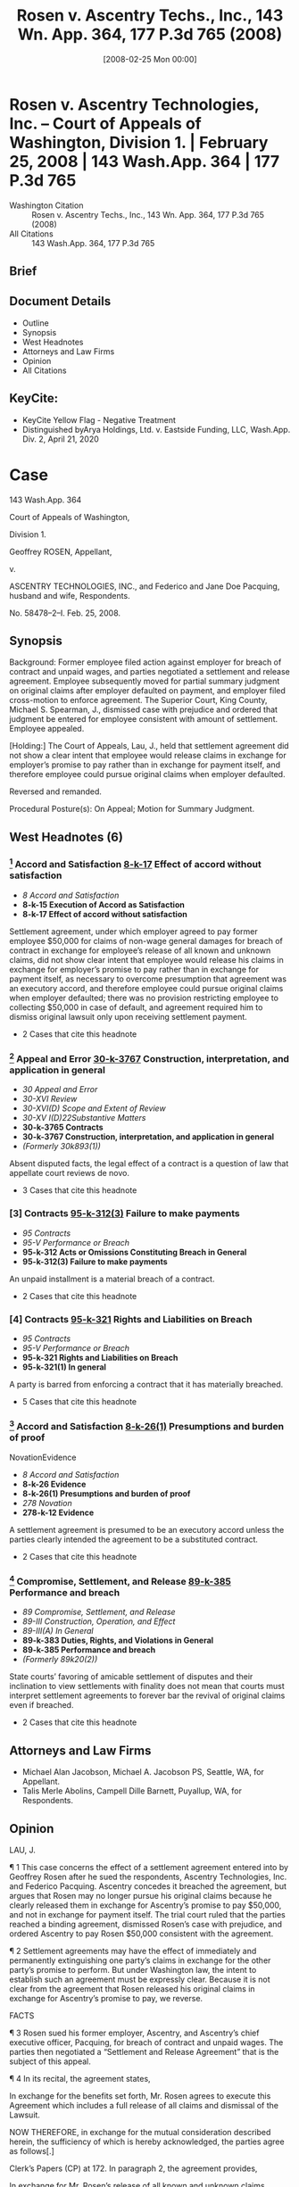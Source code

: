 #+title:      Rosen v. Ascentry Techs., Inc., 143 Wn. App. 364, 177 P.3d 765 (2008)
#+date:       [2008-02-25 Mon 00:00]
#+filetags:   :case:law:
#+identifier: 20080225T000000

* Rosen v. Ascentry Technologies, Inc. -- Court of Appeals of Washington, Division 1. | February 25, 2008 | 143 Wash.App. 364 | 177 P.3d 765

- Washington Citation :: Rosen v. Ascentry Techs., Inc., 143 Wn. App. 364, 177 P.3d 765 (2008)
- All Citations :: 143 Wash.App. 364, 177 P.3d 765

** Brief

** Document Details

- Outline
- Synopsis
- West Headnotes
- Attorneys and Law Firms
- Opinion
- All Citations

** KeyCite:

- KeyCite Yellow Flag - Negative Treatment
- Distinguished byArya Holdings, Ltd. v. Eastside Funding, LLC, Wash.App. Div. 2, April 21, 2020

* Case

                          143 Wash.App. 364

                   Court of Appeals of Washington,

                             Division 1.

                      Geoffrey ROSEN, Appellant,

                                  v.

ASCENTRY TECHNOLOGIES, INC., and Federico and Jane Doe Pacquing, husband and wife, Respondents.

                            No. 58478–2–I.
                            Feb. 25, 2008.
** Synopsis

Background: Former employee filed action against employer for breach of contract and unpaid wages, and parties negotiated a settlement and release agreement. Employee subsequently moved for partial summary judgment on original claims after employer defaulted on payment, and employer filed cross-motion to enforce agreement. The Superior Court, King County, Michael S. Spearman, J., dismissed case with prejudice and ordered that judgment be entered for employee consistent with amount of settlement. Employee appealed.

[Holding:] The Court of Appeals, Lau, J., held that settlement agreement did not show a clear intent that employee would release claims in exchange for employer’s promise to pay rather than in exchange for payment itself, and therefore employee could pursue original claims when employer defaulted.

Reversed and remanded.

Procedural Posture(s): On Appeal; Motion for Summary Judgment.

** West Headnotes (6)

*** [1] Accord and Satisfaction  [[1: 8-k-17][8-k-17]]  Effect of accord without satisfaction

- /8 Accord and Satisfaction/
- *8-k-15 Execution of Accord as Satisfaction*
- *8-k-17 Effect of accord without satisfaction*

Settlement agreement, under which employer agreed to pay former employee $50,000 for claims of non-wage general damages for breach of contract in exchange for employee’s release of all known and unknown claims, did not show clear intent that employee would release his claims in exchange for employer’s promise to pay rather than in exchange for payment itself, as necessary to overcome presumption that agreement was an executory accord, and therefore employee could pursue original claims when employer defaulted; there was no provision restricting employee to collecting $50,000 in case of default, and agreement required him to dismiss original lawsuit only upon receiving settlement payment.

- 2 Cases that cite this headnote

*** [2] Appeal and Error  [[2: 30-k-3767][30-k-3767]]  Construction, interpretation, and application in general

- /30 Appeal and Error/
- /30-XVI Review/
- /30-XVI(D) Scope and Extent of Review/
- /30-XV I(D)22Substantive Matters/
- *30-k-3765 Contracts*
- *30-k-3767 Construction, interpretation, and application in general*
- /(Formerly 30k893(1))/

Absent disputed facts, the legal effect of a contract is a question of law that appellate court reviews de novo.

- 3 Cases that cite this headnote

*** [3] Contracts  [[3: 95-k-312(3)][95-k-312(3)]]  Failure to make payments

- /95 Contracts/
- /95-V Performance or Breach/
- *95-k-312 Acts or Omissions Constituting Breach in General*
- *95-k-312(3) Failure to make payments*

An unpaid installment is a material breach of a contract.

- 2 Cases that cite this headnote

*** [4] Contracts  [[4: 95-k-321][95-k-321]]  Rights and Liabilities on Breach

- /95 Contracts/
- /95-V Performance or Breach/
- *95-k-321 Rights and Liabilities on Breach*
- *95-k-321(1) In general*

A party is barred from enforcing a contract that it has materially breached.

- 5 Cases that cite this headnote

*** [5] Accord and Satisfaction  [[5: 8-k-26(1)][8-k-26(1)]]  Presumptions and burden of proof
NovationEvidence

- /8 Accord and Satisfaction/
- *8-k-26 Evidence*
- *8-k-26(1) Presumptions and burden of proof*
- /278 Novation/
- *278-k-12 Evidence*

A settlement agreement is presumed to be an executory accord unless the parties clearly intended the agreement to be a substituted contract.

- 2 Cases that cite this headnote

*** [6] Compromise, Settlement, and Release  [[6: 89-k-385][89-k-385]]  Performance and breach

- /89 Compromise, Settlement, and Release/
- /89-III Construction, Operation, and Effect/
- /89-III(A) In General/
- *89-k-383 Duties, Rights, and Violations in General*
- *89-k-385 Performance and breach*
- /(Formerly 89k20(2))/

State courts’ favoring of amicable settlement of disputes and their inclination to view settlements with finality does not mean that courts must interpret settlement agreements to forever bar the revival of original claims even if breached.

- 2 Cases that cite this headnote

** Attorneys and Law Firms

- <<**766>> Michael Alan Jacobson, Michael A. Jacobson PS, Seattle, WA, for Appellant.
- Talis Merle Abolins, Campell Dille Barnett, Puyallup, WA, for Respondents.

** Opinion

LAU, J.

<<*366>> ¶ 1 This case concerns the effect of a settlement agreement entered into by Geoffrey Rosen after he sued the respondents, Ascentry Technologies, Inc. and Federico Pacquing. Ascentry concedes it breached the agreement, but argues that Rosen may no longer pursue his original claims because he clearly released them in exchange for Ascentry’s promise to pay $50,000, and not in exchange for payment itself. The trial court ruled that the parties reached a binding agreement, dismissed Rosen’s case with prejudice, and ordered Ascentry to pay Rosen $50,000 consistent with the agreement.

¶ 2 Settlement agreements may have the effect of immediately and permanently extinguishing one party’s claims in exchange for the other party’s promise to perform. But under Washington law, the intent to establish such an agreement must be expressly clear. Because it is not clear from the agreement that Rosen released his original claims in exchange for Ascentry’s promise to pay, we reverse.

FACTS

¶ 3 Rosen sued his former employer, Ascentry, and Ascentry’s chief executive officer, Pacquing, for breach of contract and unpaid wages. The parties then negotiated a “Settlement and Release Agreement” that is the subject of this appeal.

<<*367>> ¶ 4 In its recital, the agreement states,

In exchange for the benefits set forth, Mr. Rosen agrees to execute this Agreement which includes a full release of all claims and dismissal of the Lawsuit.

NOW THEREFORE, in exchange for the mutual consideration described herein, the sufficiency of which is hereby acknowledged, the parties agree as follows[.]

Clerk’s Papers (CP) at 172. In paragraph 2, the agreement provides,

In exchange for Mr. Rosen’s release of all known and unknown claims, Ascentry agrees to pay Mr. Rosen the sum of Fifty Thousand Dollars ($50,000) as payment for disputed claims of non-wage general damages for breach of contract.... The Settlement Payment shall be made in the form of two cashier’s checks payable to the order of “Geoffrey Rosen.” The first check shall be provided to Mr. Rosen on or before Friday, February 18, 2005. The second check shall be provided to Mr. Rosen within two (2) business days of Ascentry finalizing the closing of its acquisition deal and receiving funds from the acquisition, which Ascentry anticipates to be completed by March 1, 2005.

CP at 172. The agreement’s fourth paragraph explains Rosen’s agreement to dismiss his lawsuit after receipt of payment.

Mr. Rosen agrees to dismiss his Lawsuit with Prejudice. Specifically, he agrees to execute and file an Order of Dismissal with Prejudice in a form to be provided by Ascentry within three (3) business days of receipt of the Settlement Payment.

CP at 173.

¶ 5 In paragraph 8, Rosen acknowledges his full opportunity to review and consult with legal counsel before signing the agreement. Paragraph 9 gives him a set period of time to decide whether to sign, and a period of seven days after signing to revoke.

Consideration Period/Revocation. Mr. Rosen acknowledges having been given twenty-one (21) days in which to consider this Agreement and the option to sign it in fewer than 21 days <<*368>> if desired. Any negotiations surrounding the language or terms of this Agreement shall not re-start the 21–day consideration period. Mr. Rosen acknowledges that he may revoke this Agreement within seven (7) days of signing it, by delivering a signed written letter of revocation to Ascentry’s attorney, Lawton H. Humphrey, at Davis Wright Tremaine LLP.

CP at 173.

¶ 6 Pacquing signed a copy of the agreement on February 7, 2005, and Rosen signed <<**767>> a different, but identical, copy on February 11, 2005. The first cashier’s check became due on February 18, 2005, which was also the last day for Rosen to send “a signed written letter” revoking the agreement. CP at 173

¶ 7 Ascentry did not pay Rosen, and Rosen did not seek to have his original lawsuit dismissed. A little over one year after the first payment was due, Rosen sent Ascentry a letter revoking the agreement. Shortly after sending the letter, he moved for partial summary judgment, arguing that the agreement was void because, among other reasons, Ascentry “never paid the consideration specified in the agreement.” CP at 79.

¶ 8 Ascentry filed a cross-motion to enforce the agreement. The court ruled that “the parties reached a binding settlement,” dismissed the case with prejudice, and ordered that judgment be entered for Rosen against Ascentry “in the amount of $50,000 consistent with the settlement agreement.” CP at 355. Rosen moved for reconsideration twice, and the court denied both motions. Rosen appeals.

ANALYSIS

[1] <<1: 8-k-17>> ¶ 9 Rosen contends that in light of Ascentry’s failure to pay, the settlement agreement is unenforceable by Ascentry and he should be allowed to pursue his original claims. Ascentry acknowledges it breached the agreement, but argues that Rosen may no longer pursue his original claims because he released them in exchange for Ascentry’s promise to pay $50,000—not in exchange for payment itself. We <<*369>> conclude that the court erred when it dismissed the case and limited Rosen’s remedy to a judgment of $50,000.

[2] <<2: 30-k-3767>> [3] <<3: 95-k-312(3)>> [4] <<4: 95-k-321>> ¶ 10 “Absent disputed facts, the legal effect of a contract is a question of law that we review de novo.” Keystone Masonry v. Garco Constr., 135 Wash.App. 927, 932, 147 P.3d 610 (2006). Here, there are no disputed facts because Ascentry concedes that it breached the agreement by failing to pay Rosen. An unpaid installment is a material breach. See Jacks v. Blazer, 39 Wash.2d 277, 286, 235 P.2d 187 (1951) (“[F]ailure to make ... payment ... was a breach of the contract, so material in nature that it operated as a discharge of it.”). A party is barred from enforcing a contract that it has materially breached. Bailie Communications, Ltd. v. Trend Bus. Sys., 53 Wash.App. 77, 81, 765 P.2d 339 (1988) (“ ‘A material failure by one party gives the other party the right to withhold further performance’.... The breaching party has a reasonable time to cure, after which the injured party may either sue for total breach or rescind and obtain restitution.”) (quoting RESTATEMENT (SECOND) OF CONTRACTS § 241 cmt. e (1981)). Thus, Ascentry was not entitled to enforce the settlement agreement because it breached and Rosen was free to pursue his original claims.

[5] <<5: 8-k-26(1)>> ¶ 11 Ascentry argues, however, that Rosen may no longer pursue his original claims because he released them in exchange for Ascentry’s promise to pay $50,000—not in exchange for payment itself. In other words, Ascentry argues that the settlement was a “substituted contract” that, upon being considered and signed by Rosen, immediately and forever extinguished Rosen’s previous claims. Corbin on Contracts explains the distinction between a substituted contract and an executory accord.

The operation and effect of the compromise on the original agreement are the distinguishing characteristics of the executory accord and the substituted contract. With the immediate discharge of the original claim by the substituted contract, rights in the original agreement are not revived upon a breach of the compromise agreement, the substituted contract. The original claim is discharged upon the making of an <<*370>> enforceable agreement between the parties; no rights or remedies in the original claim remain. Contrariwise, with an executory accord, pending full performance of the accord—the compromise agreement—the original claim is merely suspended. It is not discharged until the promised performance is complete. Breach of the accord empowers the claimant with the choice of enforcing the accord or the original claim.

13 Sarah Howard Jenkins CORBIN ON CONTRACTS § 69.1 at 278 (rev. ed.2003). We reject Ascentry’s argument because in Washington, a settlement agreement is presumed <<**768>> to be an executory accord unless the parties clearly intended the agreement to be a substituted contract.

¶ 12 A settlement agreement is presumed to be an executory accord, not a substituted contract. In Buob v. Feenaughty Mach. Co., 191 Wash. 477, 71 P.2d 559 (1937), the court explained,

“Ordinarily an executory contract constituting an accord is not a bar to an action upon the original claim; ‘satisfaction,’ that is, full performance of the contract of accord, is also necessary. If the parties so intend, the contract of accord may itself be taken as a satisfaction and discharge of the original claim; but the intention must be clear, and the presumption is otherwise.”

Buob, 191 Wash. at 491, 71 P.2d 559 (emphasis added) (quoting Wyatt v. New York, O & W.R. Co., 45 F.2d 705, 708 (2d Cir.1930)). Williston on Contracts also states that there is a presumption that a settlement is an executory accord.

It is often difficult to determine as a matter of fact whether the parties agreed that the new promise should itself be the satisfaction of the original cause of action—a substituted contract—or whether they contemplated the performance of the accord as the satisfaction. Unless there is clear evidence that the accord itself was intended as the satisfaction, it must be presumed that the parties contemplated the performance of the accord as the satisfaction, for it is not a probable inference that a creditor intends merely an exchange of its present cause of action for another.

It is generally more reasonable to suppose that it bound itself to surrender its rights only when the new contract of accord was performed.

<<*371>> 29 Richard A. Lord, WILLISTON ON CONTRACTS § 73:37 at 397 (4th ed.2003) (footnote omitted).

¶ 13 To overcome the presumption that a settlement agreement is an executory accord, the parties’ intent to do so must be clear. In Rogers v. City of Spokane, 9 Wash. 168, 174, 37 P. 300 (1894), the court stated, “[W]here it is the promise to perform instead of the performance that is accepted, it must explicitly appear that such was the intention of the parties ....” (Emphasis added.) See also Buob, 191 Wash. at 490, 71 P.2d 559 (“If it is claimed that the creditor intended to accept the promise as a satisfaction and not the performance, then that intention must be clearly shown.”); Joyner v. Seattle, 144 Wash. 641, 647, 258 P. 479 (1927) (“ ‘[W]here it is a promise to perform instead of the performance that is accepted, it must explicitly appear that such was the intention of the parties ....’ ”) (quoting “Rogers, 9 Wash. at 174,));  Williston & Lord, supra, § 73:37, at 117  (“Unless there is clear evidence that the accord itself was intended as the satisfaction, it must be presumed that the parties contemplated the performance of the accord as the satisfaction....”) (Emphasis added.) (Footnote omitted.)

¶ 14 It is not clear that the parties intended that Rosen would immediately and permanently release his claims in exchange for Ascentry’s promise to pay. The agreement states,

In exchange for Mr. Rosen’s release of all known and unknown claims, Ascentry agrees to pay Mr. Rosen the sum of Fifty Thousand Dollars ($50,000) as payment for disputed claims of non-wage general damages for breach of contract (“Settlement Payment”). The Settlement Payment shall be made in the form of two cashier’s checks payable to the order of “Geoffrey Rosen.” The first check shall be provided to Mr. Rosen on or before Friday, February 18, 2005. The second check shall be provided to Mr. Rosen within two (2) business days of Ascentry finalizing the closing of its acquisition deal and receiving funds from the acquisition, which Ascentry anticipates to be completed by March 1, 2005.

<<*372>> CP at 172. Though Ascentry relies heavily on this provision, it does not clearly state that Rosen released his claims in exchange for Ascentry’s promise to pay.

¶ 15 Ascentry claims that “the agreement made it clear that in the event of defendants’ default, Rosen could proceed immediately to judgment under the terms of the agreement....” Br. of Resp’t at 19. But Ascentry does not cite to any provision in the <<**769>> agreement to support this statement or any provision that restricts Rosen to collecting $50,000 in case of default. In fact, the agreement does not discuss default at all, and Rosen was required to dismiss his original lawsuit only upon “receipt of the Settlement Payment ....” and “in a form to be provided by Ascentry within three (3) business days of receipt of the Settlement Payment.” CP at 173 (para. 4). To overcome the presumption that the agreement was an executory accord, the parties’ intent to do so must be “clearly shown,” and here it was not. Buob, 191 Wash. at 490, 71 P.2d 559.1

1

Ascentry also relies on Langlois v. Langlois, 169 N.Y.S.2d 170, 5 A.D.2d 75 (1957), in which the court stated,

A settlement agreement ought to be construed as a superceding agreement, if the original claim was a disputed and unliquidated claim, like a claim for damages in tort, in settlement of which the defendant agreed to pay a fixed sum upon delivery of a general release.

Langlois, 169 N.Y.S.2d at 173 (emphasis added). The court noted, however, that “there is a strong line of authority in this State to the effect that an agreement settling a tort claim made prior to suit or made out of court during the pendency of the action is presumed to be a mere executory accord.” Langlois, 169 N.Y.S.2d at 174. While Rosen’s claim was disputed and unliquidated, the agreement was made out of court. More importantly, the rule in Washington is that a settlement agreement is presumed to be an executory accord, and Ascentry has not overcome this presumption.

[6] <<6: 89-k-385>> ¶ 16 Ascentry argues that “enforcement of Rosen’s settlement is supported by the important public policy favoring the negotiated resolution of disputes.” Br. of Resp’t at 19. It is true that Washington courts favor amicable settlement of disputes and are inclined to view settlements with finality. Snyder v. Tompkins, 20 Wash.App. 167, 173, 579 P.2d 994 (1978). And the Washington Supreme Court has recognized that CR 2A and RCW 2.44.010 “give certainty and finality to settlements and compromises ...” Eddleman v. McGhan, <<*373>>  45 Wash.2d 430, 432, 275 P.2d 729 (1954). This does not mean, however, that courts must interpret settlement agreements to forever bar the revival of original claims even if the settlement agreement is breached. The presumption in Washington is that a settlement agreement acts as an executory accord and this presumption may be overcome only by a clear showing that the parties intended the agreement to be a substituted contract.

¶ 17 Ascentry complains that “[i]f Rosen were allowed to revive original claims despite an agreement as clear and explicit as this one, courts (and parties) would be faced with a barrage of previously settled causes of action months, if not years, after the settlement was reached.” Br. of Resp’t at 20. But as explained above, the settlement agreement in this case is not clear and explicit. Moreover, Rosen would not be allowed to revive his original claims if Ascentry had simply paid him under the terms of the settlement. In light of Ascentry’s breach, Rosen should be allowed to pursue his original claims.

¶ 18 For the foregoing reasons, we reverse and remand.

WE CONCUR: ELLINGTON and AGID, JJ.
